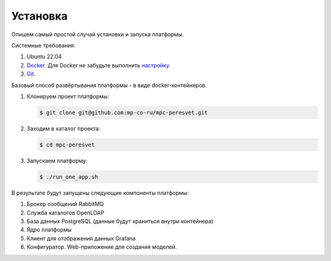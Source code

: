 .. _installation:

Установка
---------
Опишем самый простой случай установки и запуска платформы.

Системные требования:

#. Ubuntu 22.04
#. `Docker <https://docs.docker.com/engine/install/>`_.
   Для Docker не забудьте выполнить
   `настройку <https://docs.docker.com/engine/install/linux-postinstall/>`_.
#. `Git <https://git-scm.com/>`_.

Базовый способ развёртывания платформы - в виде docker-контейнеров.

#. Клонируем проект платформы:

   .. code:: sh

      $ git clone git@github.com:mp-co-ru/mpc-peresvet.git
#. Заходим в каталог проекта:

   .. code:: sh

      $ cd mpc-peresvet

#. Запускаем платформу:

   .. code:: sh

      $ ./run_one_app.sh

В результате будут запущены следующие компоненты платформы:

#. Брокер сообщений RabbitMQ
#. Служба каталогов OpenLDAP
#. База данных PostgreSQL (данные будут храниться внутри контейнера)
#. Ядро платформы
#. Клиент для отображения данных Grafana
#. Конфигуратор. Web-приложение для создания моделей.


